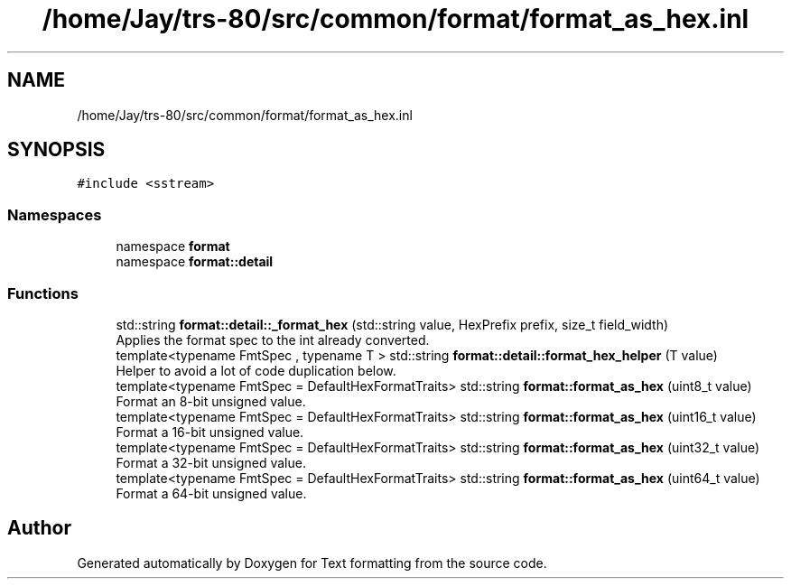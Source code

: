 .TH "/home/Jay/trs-80/src/common/format/format_as_hex.inl" 3 "Sat Aug 20 2022" "Text formatting" \" -*- nroff -*-
.ad l
.nh
.SH NAME
/home/Jay/trs-80/src/common/format/format_as_hex.inl
.SH SYNOPSIS
.br
.PP
\fC#include <sstream>\fP
.br

.SS "Namespaces"

.in +1c
.ti -1c
.RI "namespace \fBformat\fP"
.br
.ti -1c
.RI "namespace \fBformat::detail\fP"
.br
.in -1c
.SS "Functions"

.in +1c
.ti -1c
.RI "std::string \fBformat::detail::_format_hex\fP (std::string value, HexPrefix prefix, size_t field_width)"
.br
.RI "Applies the format spec to the int already converted\&. "
.ti -1c
.RI "template<typename FmtSpec , typename T > std::string \fBformat::detail::format_hex_helper\fP (T value)"
.br
.RI "Helper to avoid a lot of code duplication below\&. "
.ti -1c
.RI "template<typename FmtSpec  = DefaultHexFormatTraits> std::string \fBformat::format_as_hex\fP (uint8_t value)"
.br
.RI "Format an 8-bit unsigned value\&. "
.ti -1c
.RI "template<typename FmtSpec  = DefaultHexFormatTraits> std::string \fBformat::format_as_hex\fP (uint16_t value)"
.br
.RI "Format a 16-bit unsigned value\&. "
.ti -1c
.RI "template<typename FmtSpec  = DefaultHexFormatTraits> std::string \fBformat::format_as_hex\fP (uint32_t value)"
.br
.RI "Format a 32-bit unsigned value\&. "
.ti -1c
.RI "template<typename FmtSpec  = DefaultHexFormatTraits> std::string \fBformat::format_as_hex\fP (uint64_t value)"
.br
.RI "Format a 64-bit unsigned value\&. "
.in -1c
.SH "Author"
.PP 
Generated automatically by Doxygen for Text formatting from the source code\&.
